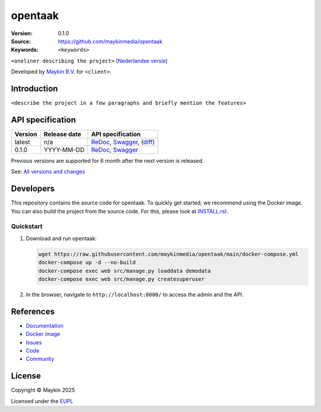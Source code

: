 ==================
opentaak
==================

:Version: 0.1.0
:Source: https://github.com/maykinmedia/opentaak
:Keywords: ``<keywords>``

|docs| |docker|

``<oneliner describing the project>``
(`Nederlandse versie`_)

Developed by `Maykin B.V.`_ for ``<client>``.


Introduction
============

``<describe the project in a few paragraphs and briefly mention the features>``


API specification
=================

|oas|

==============  ==============  =============================
Version         Release date    API specification
==============  ==============  =============================
latest          n/a             `ReDoc <https://redocly.github.io/redoc/?url=https://raw.githubusercontent.com/maykinmedia/opentaak/main/src/opentaak/api/openapi.yaml>`_,
                                `Swagger <https://petstore.swagger.io/?url=https://raw.githubusercontent.com/maykinmedia/opentaak/main/src/opentaak/api/openapi.yaml>`_,
                                (`diff <https://github.com/maykinmedia/opentaak/compare/0.1.0..main#diff-b9c28fec6c3f3fa5cff870d24601d6ab7027520f3b084cc767aefd258cb8c40a>`_)
0.1.0           YYYY-MM-DD      `ReDoc <https://redocly.github.io/redoc/?url=https://raw.githubusercontent.com/maykinmedia/opentaak/0.1.0/src/opentaak/api/openapi.yaml>`_,
                                `Swagger <https://petstore.swagger.io/?url=https://raw.githubusercontent.com/maykinmedia/opentaak/0.1.0/src/opentaak/api/openapi.yaml>`_
==============  ==============  =============================

Previous versions are supported for 6 month after the next version is released.

See: `All versions and changes <https://github.com/maykinmedia/opentaak/blob/main/CHANGELOG.rst>`_


Developers
==========

|build-status| |coverage| |ruff| |docker| |python-versions|

This repository contains the source code for opentaak. To quickly
get started, we recommend using the Docker image. You can also build the
project from the source code. For this, please look at 
`INSTALL.rst <INSTALL.rst>`_.

Quickstart
----------

1. Download and run opentaak:

   .. code:: bash

      wget https://raw.githubusercontent.com/maykinmedia/opentaak/main/docker-compose.yml
      docker-compose up -d --no-build
      docker-compose exec web src/manage.py loaddata demodata
      docker-compose exec web src/manage.py createsuperuser

2. In the browser, navigate to ``http://localhost:8000/`` to access the admin
   and the API.


References
==========

* `Documentation <https://opentaak.readthedocs.io/>`_
* `Docker image <https://hub.docker.com/r/maykinmedia/opentaak>`_
* `Issues <https://github.com/maykinmedia/opentaak/issues>`_
* `Code <https://github.com/maykinmedia/opentaak>`_
* `Community <https://TODO>`_


License
=======

Copyright © Maykin 2025

Licensed under the EUPL_


.. _`Nederlandse versie`: README.rst

.. _`Maykin B.V.`: https://www.maykinmedia.nl

.. _`EUPL`: LICENSE.md

.. |build-status| image:: https://github.com/maykinmedia/opentaak/actions/workflows/ci.yml/badge.svg?branch=main
    :alt: Build status
    :target: https://github.com/maykinmedia/opentaak/actions/workflows/ci.yml

.. |docs| image:: https://readthedocs.org/projects/opentaak/badge/?version=latest
    :target: https://opentaak.readthedocs.io/
    :alt: Documentation Status

.. |coverage| image:: https://codecov.io/github/maykinmedia/opentaak/branch/main/graphs/badge.svg?branch=main
    :alt: Coverage
    :target: https://codecov.io/gh/maykinmedia/opentaak

.. |ruff| image:: https://img.shields.io/endpoint?url=https://raw.githubusercontent.com/astral-sh/ruff/main/assets/badge/v2.json
    :target: https://github.com/astral-sh/ruff
    :alt: Ruff

.. |docker| image:: https://img.shields.io/docker/v/maykinmedia/opentaak?sort=semver
    :alt: Docker image
    :target: https://hub.docker.com/r/maykinmedia/opentaak

.. |python-versions| image:: https://img.shields.io/badge/python-3.12%2B-blue.svg
    :alt: Supported Python version

.. |oas| image:: https://github.com/maykinmedia/opentaak/actions/workflows/oas.yml/badge.svg
    :alt: OpenAPI specification checks
    :target: https://github.com/maykinmedia/opentaak/actions/workflows/oas.yml
